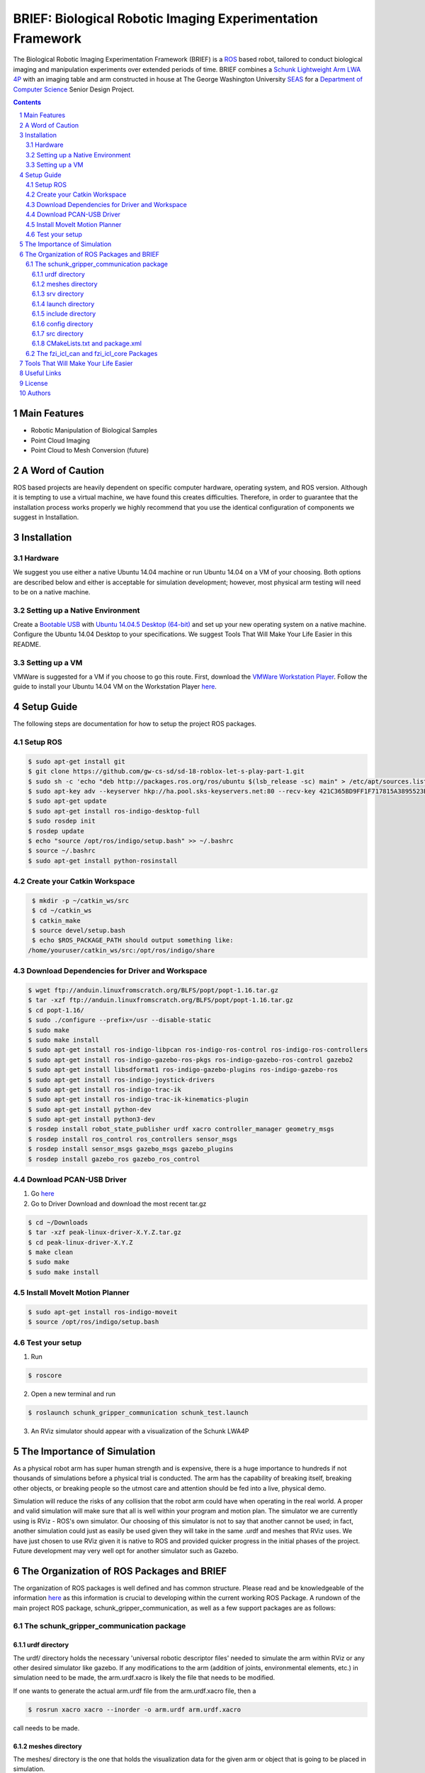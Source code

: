 BRIEF: Biological Robotic Imaging Experimentation Framework
##########################################################################

The Biological Robotic Imaging Experimentation Framework (BRIEF) is a `ROS <http://www.ros.org/>`_ based robot,
tailored to conduct biological imaging and manipulation experiments over extended periods of time.
BRIEF combines a `Schunk Lightweight Arm LWA 4P  <http://www.schunk-modular-robotics.com/en/home/products/powerball-lightweight-arm-lwa-4p.html>`_
with an imaging table and arm constructed in house at The George Washington University `SEAS <https://www.seas.gwu.edu/>`_
for a `Department of Computer Science <https://www.cs.seas.gwu.edu/>`_ Senior Design Project.

.. class:: no-web

    .. 	image:: https://github.com/gw-cs-sd/sd-18-roblox-let-s-play-part-1/tree/master/demo_gifs/sim_1.gif
        :alt: BRIEF
        :width: 100%
        :align: center
    
    .. 	image:: https://github.com/gw-cs-sd/sd-18-roblox-let-s-play-part-1/tree/master/demo_gifs/execute_1.gif
        :alt: BRIEF
        :width: 100%
        :align: center

.. class:: no-web no-pdf


.. contents::

.. section-numbering::



Main Features
=============

* Robotic Manipulation of Biological Samples
* Point Cloud Imaging
* Point Cloud to Mesh Conversion (future)

A Word of Caution
=================
ROS based projects are heavily dependent on specific computer hardware,
operating system, and ROS version. Although it is tempting to use a virtual machine,
we have found this creates difficulties. Therefore, in order to guarantee that
the installation process works properly we highly recommend that you use the
identical configuration of components we suggest in Installation. 

Installation
============

Hardware
--------
We suggest you use either a native Ubuntu 14.04 machine or run Ubuntu 14.04 on a VM of your choosing.  Both options are described below and either is acceptable for simulation development; however, most physical arm testing will need to be on a native machine.

Setting up a Native Environment
-------------------------------
Create a `Bootable USB <https://www.ubuntu.com/download/desktop/create-a-usb-stick-on-ubuntu/>`_
with `Ubuntu 14.04.5 Desktop (64-bit)  <https://www.ubuntu.com/download/alternative-downloads>`_
and set up your new operating system on a native machine. Configure the
Ubuntu 14.04 Desktop to your specifications. We suggest Tools That Will Make Your Life Easier in this README.

Setting up a VM
---------------
VMWare is suggested for a VM if you choose to go this route.  First, download the `VMWare Workstation Player <https://www.vmware.com/products/workstation-player.html>`_.  Follow the guide to install your Ubuntu 14.04 VM on the Workstation Player `here <https://askubuntu.com/questions/142549/how-to-install-ubuntu-on-virtualbox>`_.


Setup Guide
===========
The following steps are documentation for how to setup the project ROS packages.

Setup ROS
---------

.. code-block:: bash

    $ sudo apt-get install git
    $ git clone https://github.com/gw-cs-sd/sd-18-roblox-let-s-play-part-1.git
    $ sudo sh -c 'echo "deb http://packages.ros.org/ros/ubuntu $(lsb_release -sc) main" > /etc/apt/sources.list.d/ros-latest.list'
    $ sudo apt-key adv --keyserver hkp://ha.pool.sks-keyservers.net:80 --recv-key 421C365BD9FF1F717815A3895523BAEEB01FA116
    $ sudo apt-get update
    $ sudo apt-get install ros-indigo-desktop-full
    $ sudo rosdep init
    $ rosdep update
    $ echo "source /opt/ros/indigo/setup.bash" >> ~/.bashrc
    $ source ~/.bashrc
    $ sudo apt-get install python-rosinstall

Create your Catkin Workspace
----------------------------

.. code-block:: bash

    $ mkdir -p ~/catkin_ws/src
    $ cd ~/catkin_ws
    $ catkin_make
    $ source devel/setup.bash
    $ echo $ROS_PACKAGE_PATH should output something like: 
   /home/youruser/catkin_ws/src:/opt/ros/indigo/share

Download Dependencies for Driver and Workspace
----------------------------------------------

.. code-block:: bash

    $ wget ftp://anduin.linuxfromscratch.org/BLFS/popt/popt-1.16.tar.gz
    $ tar -xzf ftp://anduin.linuxfromscratch.org/BLFS/popt/popt-1.16.tar.gz
    $ cd popt-1.16/
    $ sudo ./configure --prefix=/usr --disable-static
    $ sudo make
    $ sudo make install
    $ sudo apt-get install ros-indigo-libpcan ros-indigo-ros-control ros-indigo-ros-controllers
    $ sudo apt-get install ros-indigo-gazebo-ros-pkgs ros-indigo-gazebo-ros-control gazebo2 
    $ sudo apt-get install libsdformat1 ros-indigo-gazebo-plugins ros-indigo-gazebo-ros
    $ sudo apt-get install ros-indigo-joystick-drivers 
    $ sudo apt-get install ros-indigo-trac-ik
    $ sudo apt-get install ros-indigo-trac-ik-kinematics-plugin
    $ sudo apt-get install python-dev
    $ sudo apt-get install python3-dev
    $ rosdep install robot_state_publisher urdf xacro controller_manager geometry_msgs
    $ rosdep install ros_control ros_controllers sensor_msgs
    $ rosdep install sensor_msgs gazebo_msgs gazebo_plugins
    $ rosdep install gazebo_ros gazebo_ros_control

Download PCAN-USB Driver
------------------------

1. Go `here <https://www.peak-system.com/fileadmin/media/linux/index.htm>`_
2. Go to Driver Download and download the most recent tar.gz
    
.. code-block:: bash

    $ cd ~/Downloads
    $ tar -xzf peak-linux-driver-X.Y.Z.tar.gz
    $ cd peak-linux-driver-X.Y.Z
    $ make clean
    $ sudo make
    $ sudo make install

Install MoveIt Motion Planner
-----------------------------

.. code-block:: bash

    $ sudo apt-get install ros-indigo-moveit
    $ source /opt/ros/indigo/setup.bash

Test your setup
---------------
1. Run

.. code-block:: bash

    $ roscore

2. Open a new terminal and run

.. code-block:: bash

    $ roslaunch schunk_gripper_communication schunk_test.launch

3. An RViz simulator should appear with a visualization of the Schunk LWA4P

The Importance of Simulation
============================
As a physical robot arm has super human strength and is expensive, there is a huge importance to hundreds if not thousands of simulations before a physical trial is conducted.  The arm has the capability of breaking itself, breaking other objects, or breaking people so the utmost care and attention should be fed into a live, physical demo.

Simulation will reduce the risks of any collision that the robot arm could have when operating in the real world.  A proper and valid simulation will make sure that all is well within your program and motion plan.  The simulator we are currently using is RViz - ROS's own simulator.  Our choosing of this simulator is not to say that another cannot be used; in fact, another simulation could just as easily be used given they will take in the same .urdf and meshes that RViz uses.  We have just chosen to use RViz given it is native to ROS and provided quicker progress in the initial phases of the project. Future development may very well opt for another simulator such as Gazebo.



The Organization of ROS Packages and BRIEF
==========================================
The organization of ROS packages is well defined and has common structure. Please read and be knowledgeable of the information `here <http://wiki.ros.org/Packages>`_ as this information is crucial to developing within the current working ROS Package.  A rundown of the main project ROS package, schunk_gripper_communication, as well as a few support packages are as follows:

The schunk_gripper_communication package
----------------------------------------

urdf directory
~~~~~~~~~~~~~~
The urdf/ directory holds the necessary 'universal robotic descriptor files' needed to simulate the arm within RViz or any other desired simulator like gazebo.  If any modifications to the arm (addition of joints, environmental elements, etc.) in simulation need to be made, the arm.urdf.xacro is likely the file that needs to be modified.

If one wants to generate the actual arm.urdf file from the arm.urdf.xacro file, then a

.. code-block:: bash

    $ rosrun xacro xacro --inorder -o arm.urdf arm.urdf.xacro

call needs to be made.  

meshes directory
~~~~~~~~~~~~~~~~
The meshes/ directory is the one that holds the visualization data for the given arm or object that is going to be placed in simulation.

srv directory
~~~~~~~~~~~~~
The srv folder is ROS's simplified service description language.  The values above the dashed line in the file specify values that the client or user will provide to the server.  The values below the line specify values that the server will send back to the client.  The values within schunk_gripper.srv may need to be updated or changed based on the desired functionality and the necessary values that need to be passed between the established server and client services.  This communication will be described in the src/ directory description.

For more information on ROS srv, read `here <http://wiki.ros.org/srv>`_.

launch directory
~~~~~~~~~~~~~~~~
The launch directory holds the ROS launch files for the given package.  A launch file will launch multiple ROS `nodes <http://wiki.ros.org/Nodes>`_.  A launch file is the main way of starting up a functionality within ROS.  The command `roslaunch <http://wiki.ros.org/roslaunch>`_ is used.  Note the above testing command 

.. code-block:: bash

    $ roslaunch schunk_gripper_communication schunk_test.launch

uses roslaunch and then specifies the ROS package and then specifies the desired launch file.

include directory
~~~~~~~~~~~~~~~~~
As with any project, the include directory holds the library files that other files will include.  Nothing new here.

config directory
~~~~~~~~~~~~~~~~
The config directory should not necessarily be touched by a human unless she or he knows positively what she or he is doing.  These files were generated using MoveIt's Setup Assistant which pulls in the urdf of the robot to generate these files.  If new config's are needed, see `here <http://docs.ros.org/hydro/api/moveit_setup_assistant/html/doc/tutorial.html>`_ for automatically generating new ones.

src directory
~~~~~~~~~~~~~
The src directory contains all of the cpp files from which the CMakeLists creates nodes. The main project code is within the three files schunk_gripper_server.cpp, schunk_gripper_client.cpp, and set_schunk.cpp.  

* schunk_gripper_server.cpp is the server portion of the code as it is so named.  This piece of code is ran when one runs the aforementioned schunk_test.launch file.  It constantly polls the client, asking for a function to run.

* schunk_gripper_client.cpp is the client portion of the code and simply parses a function argument passed in by the calling user and asks the server to perform this function if it is a valid one.  Currently, the client can ask the server to (note the following arguments that must be provided for the call to work):

        * create_box **double x** **double y** **double z** **double x_orient** **double y_orient** **double z_orient** **double w_orient** **double dimension_stretch_x** **double dimension_stretch_y** **double dimension_stretch_z** **1** **std::string box_id**
        * remove_box **std::string box_id** 
        * pick_box **std::string box_id**
        * place_box **std::string vox_id**
        * plan_motion /* (for random plan) \*/
        * plan_motion **double eef_x** **double eef_y** **double eef_z**
        * plan_motion **double joint_1** **double joint_2** **double joint_3** **double joint_4** **double joint_5** **double joint_6** 
        * execute_motion
        * test_1
        * test_2

* A client call can be run using

.. code-block:: bash

    $ rosrun schunk_gripper_communication schunk_gripper_client *function-name-here*

when the server is running.

* Note the use of rosrun instead of roslaunch, given there is no launch file for the client node since it is only one node that needs to be run.

* set_schunk.cpp holds the functionality for the created Schunk Object.  Look at the set_schunk.h file in the include/schunk/ directory of the schunk_gripper_communication project for supplied arguments.  The Schunk Object contains various basic functionalities:
        
        * getIK
                * creates the inverse kinematics plan - the joint angles needs for a specified eef pose
        * plan_motion
                * creates the motion plan, if possible, for a specified eef pose.  Note, this function calls getIK
        * execute_motion
                * executes the motion plan in simulation if there is a motion plan available
        * get_eef
                * returns the end effector's pose - needs to be fixed
        * get_joint_angles
                * returns the joint angles of the arm - needs to be fixed
        * display_trajectory
                * displays the trajectory of the execute_motion call
        * jointStatesCallback
                * sets the joint angles of the robot arm
        * add_object_to_world
                * adds a desired collision object to the world
        * remove_object_from_world
                * removes a desired collision object from the world
        * add_object_to_robot
                * attaches the object to the robot arm, equivalent to a "pick"
        * remove_object_from_robot
                * detaches the object from the robot arm, equivalent to a "place"
        * randomize_joint_values
                * randomizes the joint angles of the schunk in simulation
        * reset_joint_values
                * resets the joint values back to home position
        * reset_trajectory
                * resets the stored trajectory plan
        * set_planning_time
                * sets the planning time of the motion planner
        * print_transform
                * prints the input transform object
        * print_pose
                * prints the input pose object
        * print_joint_values
                * prints the joint values of the robot arm


CMakeLists.txt and package.xml
~~~~~~~~~~~~~~~~~~~~~~~~~~~~~~
These files are what specify dependency packages for the whole system as well as link libraries to the necessary nodes.  It creates nodes from the specified code in src which a launch file can then initiate upon roslaunch'ing. The package.xml file specifies dependencies for the whole system as well and must include the dependency packages that the CMakeLists.txt file calls.

The fzi_icl_can and fzi_icl_core Packages
-----------------------------------------
These packages were obtained from FZI Forschungszentrum Informatik.  fzi_icl_can can be found `here <https://github.com/fzi-forschungszentrum-informatik/fzi_icl_can>`_, and fzi_icl_core can be found `here <https://github.com/fzi-forschungszentrum-informatik/fzi_icl_core>`_.  These packages are dependencies of the main project and do not really need to be studied for the context of this project.



Tools That Will Make Your Life Easier
=====================================
Vim

.. code-block:: bash

    $ sudo apt-get install vim



Useful Links
============
Ubuntu 14.04.5 Desktop (64-bit)

  https://www.ubuntu.com/download/alternative-downloads

ROS Indigo

  http://wiki.ros.org/indigo/Installation/Ubuntu

Catkin Tutorials

  http://wiki.ros.org/catkin/Tutorials

  http://wiki.ros.org/catkin/Tutorials/create_a_workspace

MoveIt!

  http://docs.ros.org/indigo/api/moveit_tutorials/html/index.html

  http://moveit.ros.org

Install Gazebo

  http://gazebosim.org/tutorials?tut=install_ubuntu&cat=install

Build a Ros Package

  http://wiki.ros.org/ROS/Tutorials/BuildingPackages
  http://wiki.ros.org/Packages


For a Gazebo Simulation

  http://gazebosim.org/tutorials?tut=ros_wrapper_versions&cat=connect_ros

  http://gazebosim.org/tutorials?tut=install&cat=install

  http://gazebosim.org/tutorials?tut=ros_wrapper_versions

Install gazebo via ROS

  http://gazebosim.org/tutorials?tut=ros_installing


License
============

BSD-3-Clause: `LICENSE <https://github.com/gw-cs-sd/sd-2017-BRIEF-Crandall/blob/master/LICENSE>`_.

Authors
============

Joseph Crandall and Karl Preisner created BRIEF for their
George Washington University Senior Design Project

John Shepherd and Liam Douglass have continued the project
for their Senior Design Project
